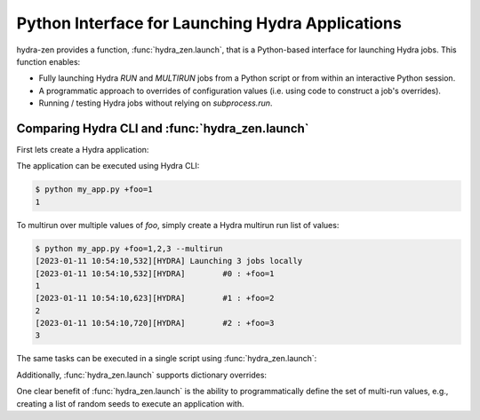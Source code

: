 .. _launch:


Python Interface for Launching Hydra Applications
=================================================

hydra-zen provides a function, :func:`hydra_zen.launch`, that is a Python-based interface for launching Hydra jobs.
This function enables:

- Fully launching Hydra `RUN` and `MULTIRUN` jobs from a Python script or from within an interactive Python session.
- A programmatic approach to overrides of configuration values (i.e. using code to construct a job's overrides).
- Running / testing Hydra jobs without relying on `subprocess.run`.



Comparing Hydra CLI and :func:`hydra_zen.launch`
------------------------------------------------

First lets create a Hydra application:

.. code-block:: python
   :caption: Example Hydra Application (`my_app.py`)

   from hydra_zen import store, zen

   @store(name="my_app")
   def task_fn(foo):
       print(foo)

   if __name__ == "__main__":
      store.add_to_hydra_store()
      zen(task_fn).hydra_main(config_path=None, version_base="1.2")

The application can be executed using Hydra CLI:

.. code-block:: bash

    $ python my_app.py +foo=1
    1

To multirun over multiple values of `foo`, simply create a
Hydra multirun run list of values:

.. code-block:: bash

   $ python my_app.py +foo=1,2,3 --multirun
   [2023-01-11 10:54:10,532][HYDRA] Launching 3 jobs locally
   [2023-01-11 10:54:10,532][HYDRA]        #0 : +foo=1
   1
   [2023-01-11 10:54:10,623][HYDRA]        #1 : +foo=2
   2
   [2023-01-11 10:54:10,720][HYDRA]        #2 : +foo=3
   3

The same tasks can be executed in a single script using :func:`hydra_zen.launch`:

.. code-block:: python
   :caption: Example Script for `launch`

   from hydra_zen import launch, make_config, zen

   # Just an empty config to demonstrate overrides
   TestConfig = make_config()


   def task_fn(foo):
       print(foo)

   # Use of `zen` to make a Hydra-compatible task function.
   zen_task = zen(task_fn)

   # run two Hydra jobs within one script
   job = launch(TestConfig, zen_fn, overrides=["+foo=1"], version_base="1.2")
   # outputs:
   # 1

   multirun_job = launch(TestConfig, zen_fn, overrides=["+foo=1,2,3"], multirun=True, version_base="1.2")
   # outputs:
   # [2023-01-11 10:56:02,448][HYDRA] Launching 3 jobs locally
   # [2023-01-11 10:56:02,448][HYDRA]        #0 : +foo=1
   # 1
   # [2023-01-11 10:56:02,537][HYDRA]        #1 : +foo=2
   # 2
   # [2023-01-11 10:56:02,626][HYDRA]        #2 : +foo=3
   # 3



Additionally, :func:`hydra_zen.launch` supports dictionary overrides:

.. code-block:: python
   :caption: Example Script for `launch` with Dictionary Overrides

   from hydra_zen import hydra_list, launch, make_config, multirun, zen

   # Just an empty config to demonstrate overrides
   TestConfig = make_config()


   def task_fn(foo):
      print(foo)

   # Use of `zen` to make a Hydra-compatible task function.
   zen_task = zen(task_fn)

   # Run two Hydra jobs within one script.
   job = launch(TestConfig, zen_fn, overrides={"+foo": 1}, version_base="1.2")
   # outputs:
   # 1

   # define a multirun list using `hydra_zen.multirun`
   multirun_job = launch(
      TestConfig, zen_fn, overrides={"+foo": multirun([1, 2, 3])}, multirun=True, version_base="1.2"
   )
   # outputs:
   # [2023-01-11 10:56:02,448][HYDRA] Launching 3 jobs locally
   # [2023-01-11 10:56:02,448][HYDRA]        #0 : +foo=1
   # 1
   # [2023-01-11 10:56:02,537][HYDRA]        #1 : +foo=2
   # 2
   # [2023-01-11 10:56:02,626][HYDRA]        #2 : +foo=3

   # define a standard Hydra list as a single parameter using `hydra_zen.hydra_list`
   multirun_job = launch(TestConfig, zen_fn, overrides={"+foo": hydra_list([1, 2, 3])}, version_base="1.2")
   # outputs:
   # [1, 2, 3]


One clear benefit of :func:`hydra_zen.launch` is the ability to programmatically define the set of
multi-run values, e.g., creating a list of random seeds to execute an application with.


  

